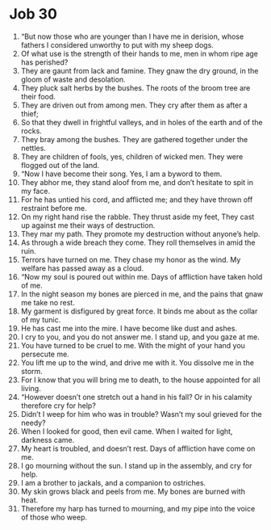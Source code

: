 ﻿
* Job 30
1. “But now those who are younger than I have me in derision, whose fathers I considered unworthy to put with my sheep dogs. 
2. Of what use is the strength of their hands to me, men in whom ripe age has perished? 
3. They are gaunt from lack and famine. They gnaw the dry ground, in the gloom of waste and desolation. 
4. They pluck salt herbs by the bushes. The roots of the broom tree are their food. 
5. They are driven out from among men. They cry after them as after a thief; 
6. So that they dwell in frightful valleys, and in holes of the earth and of the rocks. 
7. They bray among the bushes. They are gathered together under the nettles. 
8. They are children of fools, yes, children of wicked men. They were flogged out of the land. 
9. “Now I have become their song. Yes, I am a byword to them. 
10. They abhor me, they stand aloof from me, and don’t hesitate to spit in my face. 
11. For he has untied his cord, and afflicted me; and they have thrown off restraint before me. 
12. On my right hand rise the rabble. They thrust aside my feet, They cast up against me their ways of destruction. 
13. They mar my path. They promote my destruction without anyone’s help. 
14. As through a wide breach they come. They roll themselves in amid the ruin. 
15. Terrors have turned on me. They chase my honor as the wind. My welfare has passed away as a cloud. 
16. “Now my soul is poured out within me. Days of affliction have taken hold of me. 
17. In the night season my bones are pierced in me, and the pains that gnaw me take no rest. 
18. My garment is disfigured by great force. It binds me about as the collar of my tunic. 
19. He has cast me into the mire. I have become like dust and ashes. 
20. I cry to you, and you do not answer me. I stand up, and you gaze at me. 
21. You have turned to be cruel to me. With the might of your hand you persecute me. 
22. You lift me up to the wind, and drive me with it. You dissolve me in the storm. 
23. For I know that you will bring me to death, to the house appointed for all living. 
24. “However doesn’t one stretch out a hand in his fall? Or in his calamity therefore cry for help? 
25. Didn’t I weep for him who was in trouble? Wasn’t my soul grieved for the needy? 
26. When I looked for good, then evil came. When I waited for light, darkness came. 
27. My heart is troubled, and doesn’t rest. Days of affliction have come on me. 
28. I go mourning without the sun. I stand up in the assembly, and cry for help. 
29. I am a brother to jackals, and a companion to ostriches. 
30. My skin grows black and peels from me. My bones are burned with heat. 
31. Therefore my harp has turned to mourning, and my pipe into the voice of those who weep. 
